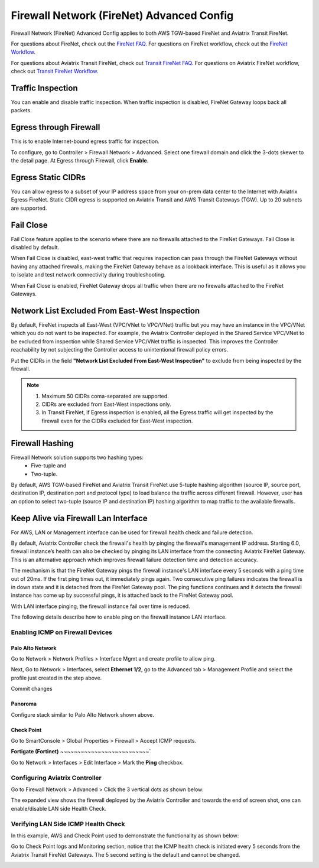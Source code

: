 .. meta::
  :description: Firewall Network Advanced Config
  :keywords: AWS Transit Gateway, AWS TGW, TGW orchestrator, Aviatrix Transit network, Transit DMZ, Egress, Firewall, Firewall Network, FireNet


=========================================================
Firewall Network (FireNet) Advanced Config
=========================================================

Firewall Network (FireNet) Advanced Config applies to both AWS TGW-based FireNet and Aviatrix Transit FireNet.

For questions about FireNet, check out the `FireNet FAQ <https://docs.aviatrix.com/HowTos/firewall_network_faq.html>`_.
For questions on FireNet workflow, check out the `FireNet Workflow <https://docs.aviatrix.com/HowTos/firewall_network_workflow.html>`_.

For questions about Aviatrix Transit FireNet, check out `Transit FireNet FAQ <https://docs.aviatrix.com/HowTos/transit_firenet_faq.html#transit-firenet-faq>`_.
For questions on Aviatrix FireNet workflow, check out `Transit FireNet Workflow <https://docs.aviatrix.com/HowTos/transit_firenet_workflow.html#transit-firenet-workflow-for-aws-azure>`_.


Traffic Inspection
------------------------------------------------

You can enable and disable traffic inspection. When traffic inspection is disabled, FireNet Gateway loops back all packets.

Egress through Firewall
-----------------------------------

This is to enable Internet-bound egress traffic for inspection.

To configure, go to Controller > Firewall Network > Advanced. Select one firewall domain and click the 3-dots skewer to the detail page. 
At Egress through Firewall, click **Enable**. 

Egress Static CIDRs
-----------------------

You can allow egress to a subset of your IP address space from your on-prem data center to the Internet with Aviatrix Egress FireNet. Static CIDR egress is supported on Aviatrix Transit and AWS Transit Gateways (TGW). Up to 20 subnets are supported.


Fail Close
-------------

Fail Close feature applies to the scenario where there are no firewalls attached to the FireNet Gateways. Fail Close
is disabled by default. 

When Fail Close is disabled, east-west traffic that requires inspection  
can pass through the FireNet Gateways without having any attached firewalls, making the FireNet Gateway behave
as a lookback interface. This is useful as it allows you  to isolate and test network connectivity 
during troubleshooting.  

When Fail Close is enabled, FireNet Gateway drops all traffic when there are no firewalls 
attached to the FireNet Gateways. 


Network List Excluded From East-West Inspection
-------------------------------------------------------------------

By default, FireNet inspects all East-West (VPC/VNet to VPC/VNet) traffic but you may have an instance in the VPC/VNet which you do not want to be inspected. For example, the Aviatrix Controller deployed in the Shared Service VPC/VNet to be excluded from inspection while Shared Service VPC/VNet traffic is inspected. This improves the Controller reachability by not subjecting the Controller access to unintentional firewall policy errors.

Put the CIDRs in the field **"Network List Excluded From East-West Inspection"** to exclude from being inspected by the firewall.

.. Note::

    1. Maximum 50 CIDRs coma-separated are supported.
    2. CIDRs are excluded from East-West inspections only.
    3. In Transit FireNet, if Egress inspection is enabled, all the Egress traffic will get inspected by the firewall even for the CIDRs excluded for East-West inspection.


Firewall Hashing
--------------------------

Firewall Network solution supports two hashing types:
    - Five-tuple and
    - Two-tuple.

By default, AWS TGW-based FireNet and Aviatrix Transit FireNet use 5-tuple hashing algorithm (source IP, source port, destination IP, destination port and protocol type) to load balance the traffic across different firewall. However, user has an option to select two-tuple (source IP and destination IP) hashing algorithm to map traffic to the available firewalls.


Keep Alive via Firewall Lan Interface
---------------------------------------------------------------------

For AWS, LAN or Management interface can be used for firewall health check and failure detection.

By default, Aviatrix Controller check the firewall's health by pinging the firewall's management IP address. Starting 6.0, firewall instance’s health can also be checked by pinging its LAN interface from the connecting Aviatrix FireNet Gateway. This is an alternative approach which improves firewall failure detection time and detection accuracy.

The mechanism is that the FireNet Gateway pings the firewall instance's LAN interface every 5 seconds with a ping time out of 20ms. If the first ping times out, it 
immediately pings again. Two consecutive ping failures indicates the firewall is in down state and it is detached from the FireNet Gateway pool. The ping functions continues 
and it detects the firewall instance has come up by successful pings, it is attached back to the FireNet Gateway pool. 

With LAN interface pinging, the firewall instance fail over time is reduced. 

The following details describe how to enable ping on the firewall instance LAN interface. 


Enabling ICMP on Firewall Devices
^^^^^^^^^^^^^^^^^^^^^^^^^^^^^^^^^^^^^^^^^^^^^^^^


**Palo Alto Network**
~~~~~~~~~~~~~~~~~~~~~~

Go to Network > Network Profiles > Interface Mgmt and create profile to allow ping.

|pan_network_profile|

Next, Go to Network > Interfaces, select **Ethernet 1/2**, go to the Advanced tab > Management Profile and select the profile just created in the step above.

|pan_lan_attach|

Commit changes

**Panoroma**
~~~~~~~~~~~~~~~~~

Configure stack similar to Palo Alto Network shown above.

**Check Point**
~~~~~~~~~~~~~~~~~~~~~

Go to SmartConsole > Global Properties > Firewall > Accept ICMP requests.

|cp_ping_enable_1|

|cp_ping_enable_2|

**Fortigate (Fortinet)**
~~~~~~~~~~~~~~~~~~~~~~~~~~`

Go to Network > Interfaces > Edit Interface > Mark the **Ping** checkbox.

|fortigate_example_ping|

Configuring Aviatrix Controller
^^^^^^^^^^^^^^^^^^^^^^^^^^^^^^^^^^^^^^^^^

Go to Firewall Network > Advanced > Click the 3 vertical dots as shown below:

|firewall_advanced_lan_1|

The expanded view shows the firewall deployed by the Aviatrix Controller and towards the end of screen shot, one can enable/disable LAN side Health Check.

|firewall_advanced_lan_ping|


Verifying LAN Side ICMP Health Check
^^^^^^^^^^^^^^^^^^^^^^^^^^^^^^^^^^^^^^^^^^^^^^^
In this example, AWS and Check Point used to demonstrate the functionality as shown below:

|example_topology_lan_ping|

Go to Check Point logs and Monitoring section, notice that the ICMP health check is initiated every 5 seconds from the Aviatrix Transit FireNet Gateways. The 5 second setting is the default and cannot be changed.

|cp_icmp_lan_example|


.. |firewall_advanced_lan_1| image:: firewall_network_workflow_media/firewall_advanced_lan_1.png
   :scale: 30%

.. |firewall_advanced_lan_ping| image:: firewall_network_workflow_media/firewall_advanced_lan_ping.png
   :scale: 30%

.. |example_topology_lan_ping| image:: firewall_network_workflow_media/example_topology_lan_ping.png
   :scale: 30%

.. |cp_icmp_lan_example| image:: firewall_network_workflow_media/cp_icmp_lan_example.png
   :scale: 30%

.. |pan_network_profile| image:: firewall_network_workflow_media/pan_network_profile.png
   :scale: 30%

.. |pan_lan_attach| image:: firewall_network_workflow_media/pan_lan_attach.png
   :scale: 30%

.. |cp_ping_enable_1| image:: firewall_network_workflow_media/cp_ping_enable_1.png
   :scale: 30%

.. |cp_ping_enable_2| image:: firewall_network_workflow_media/cp_ping_enable_2.png
   :scale: 30%

.. |fortigate_example_ping| image:: firewall_network_workflow_media/fortigate_example_ping.png
   :scale: 30%

.. disqus::

